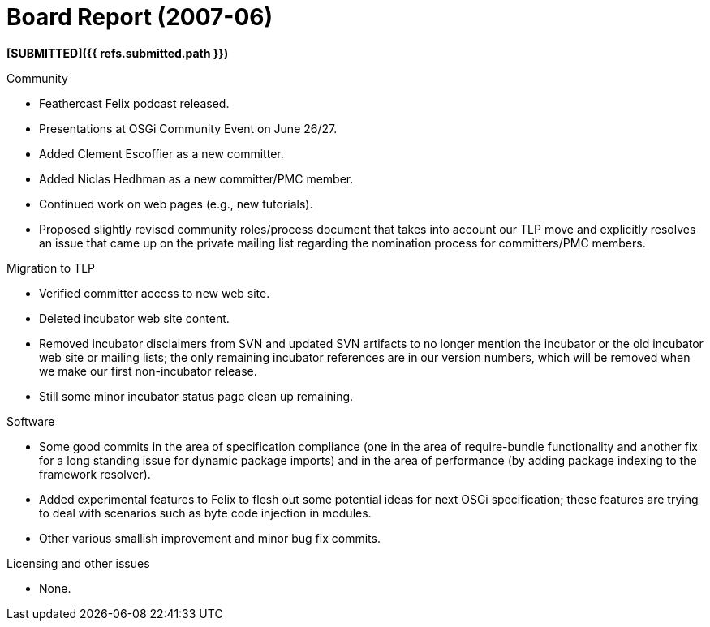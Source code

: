 = Board Report (2007-06)

*[SUBMITTED]({{ refs.submitted.path }})*

Community

* Feathercast Felix podcast released.
* Presentations at OSGi Community Event on June 26/27.
* Added Clement Escoffier as a new committer.
* Added Niclas Hedhman as a new committer/PMC member.
* Continued work on web pages (e.g., new tutorials).
* Proposed slightly revised community roles/process document that takes into account our TLP move and explicitly resolves an issue that came up on the private mailing list regarding the nomination process for committers/PMC members.

Migration to TLP

* Verified committer access to new web site.
* Deleted incubator web site content.
* Removed incubator disclaimers from SVN and updated SVN artifacts to no longer mention the incubator or the old incubator web site or mailing lists;
the only remaining incubator references are in our version numbers, which will be removed when we make our first non-incubator release.
* Still some minor incubator status page clean up remaining.

Software

* Some good commits in the area of specification compliance (one in the area of require-bundle functionality and another fix for a long standing issue for dynamic package imports) and in the area of performance (by adding package indexing to the framework resolver).
* Added experimental features to Felix to flesh out some potential ideas for next OSGi specification;
these features are trying to deal with scenarios such as byte code injection in modules.
* Other various smallish improvement and minor bug fix commits.

Licensing and other issues

* None.
